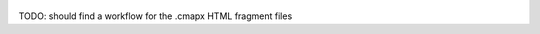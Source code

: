 
.. figure:: ./plantuml-1.png

.. raw:: html

    <object data="plantuml-1.svg" type="image/svg+xml">
      <img src="plantuml-1.png" />
    </object>


TODO: should find a workflow for the .cmapx HTML fragment files

